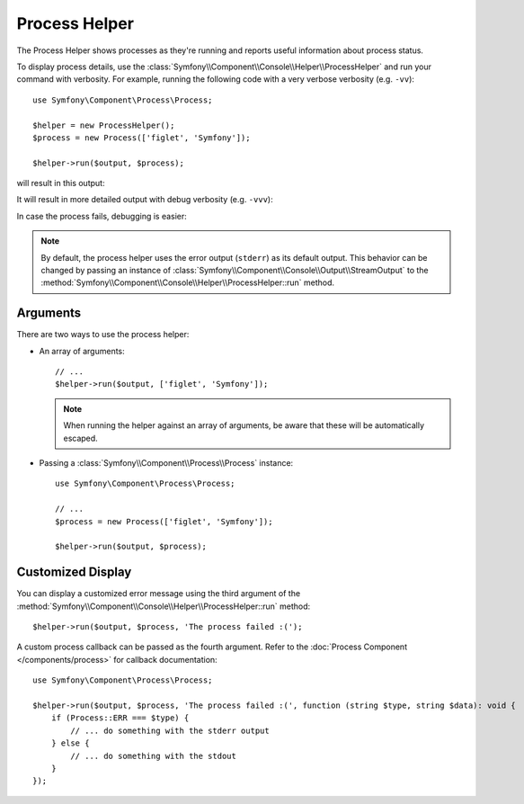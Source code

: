 Process Helper
==============

The Process Helper shows processes as they're running and reports useful
information about process status.

To display process details, use the
:class:`Symfony\\Component\\Console\\Helper\\ProcessHelper` and run your command
with verbosity. For example, running the following code with
a very verbose verbosity (e.g. ``-vv``)::

    use Symfony\Component\Process\Process;

    $helper = new ProcessHelper();
    $process = new Process(['figlet', 'Symfony']);

    $helper->run($output, $process);

will result in this output:

.. image:: /_images/components/console/process-helper-verbose.png
    :alt: Console output showing two lines: "RUN 'figlet' 'Symfony'" and "RES Command ran successfully".

It will result in more detailed output with debug verbosity (e.g. ``-vvv``):

.. image:: /_images/components/console/process-helper-debug.png
    :alt: In between the command line and the result line, the command's output is now shown prefixed by "OUT".

In case the process fails, debugging is easier:

.. image:: /_images/components/console/process-helper-error-debug.png
    :alt: The last line shows "RES 127 Command did not run successfully", and the output lines show more the error information from the command.

.. note::

    By default, the process helper uses the error output (``stderr``) as
    its default output. This behavior can be changed by passing an instance of
    :class:`Symfony\\Component\\Console\\Output\\StreamOutput` to the
    :method:`Symfony\\Component\\Console\\Helper\\ProcessHelper::run`
    method.

Arguments
---------

There are two ways to use the process helper:

* An array of arguments::

    // ...
    $helper->run($output, ['figlet', 'Symfony']);

  .. note::

      When running the helper against an array of arguments, be aware that
      these will be automatically escaped.

* Passing a :class:`Symfony\\Component\\Process\\Process` instance::

    use Symfony\Component\Process\Process;

    // ...
    $process = new Process(['figlet', 'Symfony']);

    $helper->run($output, $process);

Customized Display
------------------

You can display a customized error message using the third argument of the
:method:`Symfony\\Component\\Console\\Helper\\ProcessHelper::run` method::

    $helper->run($output, $process, 'The process failed :(');

A custom process callback can be passed as the fourth argument. Refer to the
:doc:`Process Component </components/process>` for callback documentation::

    use Symfony\Component\Process\Process;

    $helper->run($output, $process, 'The process failed :(', function (string $type, string $data): void {
        if (Process::ERR === $type) {
            // ... do something with the stderr output
        } else {
            // ... do something with the stdout
        }
    });

